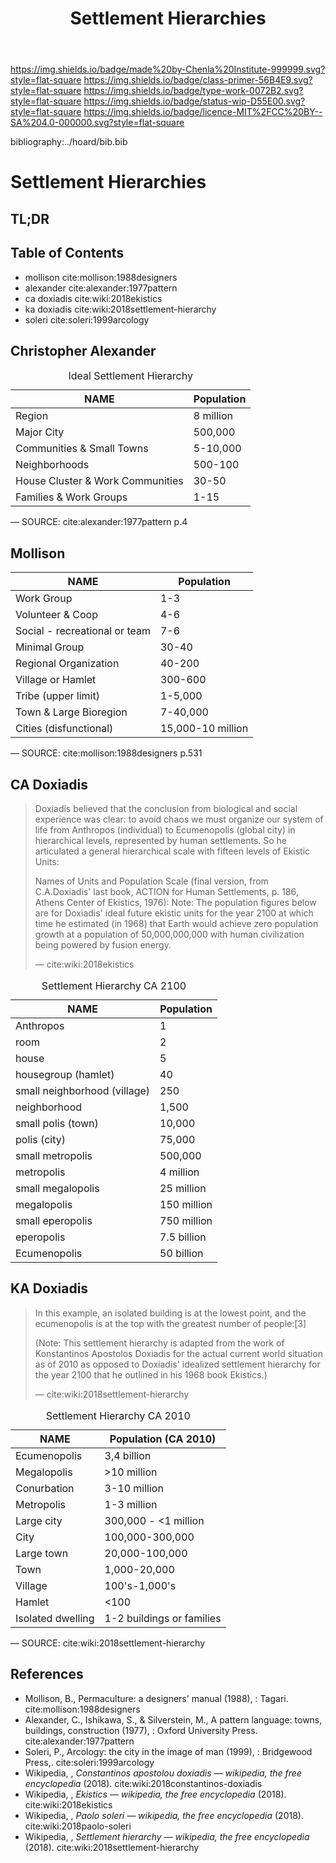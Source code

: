 #   -*- mode: org; fill-column: 60 -*-

#+TITLE: Settlement Hierarchies
#+STARTUP: showall
#+TOC: headlines 4
#+PROPERTY: filename

[[https://img.shields.io/badge/made%20by-Chenla%20Institute-999999.svg?style=flat-square]] 
[[https://img.shields.io/badge/class-primer-56B4E9.svg?style=flat-square]]
[[https://img.shields.io/badge/type-work-0072B2.svg?style=flat-square]]
[[https://img.shields.io/badge/status-wip-D55E00.svg?style=flat-square]]
[[https://img.shields.io/badge/licence-MIT%2FCC%20BY--SA%204.0-000000.svg?style=flat-square]]

bibliography:../hoard/bib.bib

* Settlement Hierarchies
:PROPERTIES:
:CUSTOM_ID:
:Name:     /home/deerpig/proj/chenla/warp/ww-settlement-hierarchies.org
:Created:  2018-04-05T09:43@Prek Leap (11.642600N-104.919210W)
:ID:       5746fa26-6d9d-4e5d-ac94-74c8bd4a7a16
:VER:      576168249.026184418
:GEO:      48P-491193-1287029-15
:BXID:     proj:VLM4-4825
:Class:    primer
:Type:     work
:Status:   wip
:Licence:  MIT/CC BY-SA 4.0
:END:

** TL;DR
** Table of Contents

  - mollison cite:mollison:1988designers 
  - alexander cite:alexander:1977pattern
  - ca doxiadis cite:wiki:2018ekistics
  - ka doxiadis cite:wiki:2018settlement-hierarchy
  - soleri cite:soleri:1999arcology


** Christopher Alexander

   #+CAPTION: Ideal Settlement Hierarchy
   | NAME                             | Population |
   |----------------------------------+------------|
   | Region                           | 8 million  |
   | Major City                       | 500,000    |
   | Communities & Small Towns        | 5-10,000   |
   | Neighborhoods                    | 500-100    |
   | House Cluster & Work Communities | 30-50      |
   | Families & Work Groups           | 1-15       |
    — SOURCE:  cite:alexander:1977pattern p.4

** Mollison

| NAME                          |        Population |
|-------------------------------+-------------------|
| Work Group                    |               1-3 |
| Volunteer & Coop              |               4-6 |
| Social - recreational or team |               7-6 |
| Minimal Group                 |             30-40 |
| Regional Organization         |            40-200 |
| Village or Hamlet             |           300-600 |
| Tribe (upper limit)           |           1-5,000 |
| Town & Large Bioregion        |          7-40,000 |
| Cities (disfunctional)        | 15,000-10 million |
— SOURCE: cite:mollison:1988designers p.531


** CA Doxiadis

#+begin_quote
Doxiadis believed that the conclusion from biological and
social experience was clear: to avoid chaos we must organize
our system of life from Anthropos (individual) to
Ecumenopolis (global city) in hierarchical levels,
represented by human settlements. So he articulated a
general hierarchical scale with fifteen levels of Ekistic
Units:

Names of Units and Population Scale (final version, from
C.A.Doxiadis' last book, ACTION for Human Settlements,
p. 186, Athens Center of Ekistics, 1976): Note: The
population figures below are for Doxiadis' ideal future
ekistic units for the year 2100 at which time he estimated
(in 1968) that Earth would achieve zero population growth at
a population of 50,000,000,000 with human civilization being
powered by fusion energy.

— cite:wiki:2018ekistics
#+end_quote

   #+CAPTION: Settlement Hierarchy CA 2100
   | NAME                         | Population  |
   |------------------------------+-------------|
   | Anthropos                    | 1           |
   | room                         | 2           |
   | house                        | 5           |
   | housegroup (hamlet)          | 40          |
   | small neighborhood (village) | 250         |
   | neighborhood                 | 1,500       |
   | small polis (town)           | 10,000      |
   | polis (city)                 | 75,000      |
   | small metropolis             | 500,000     |
   | metropolis                   | 4 million   |
   | small megalopolis            | 25 million  |
   | megalopolis                  | 150 million |
   | small eperopolis             | 750 million |
   | eperopolis                   | 7.5 billion |
   | Ecumenopolis                 | 50 billion  |

** KA Doxiadis

#+begin_quote
In this example, an isolated building is at the lowest
point, and the ecumenopolis is at the top with the greatest
number of people:[3]

(Note: This settlement hierarchy is adapted from the work of
Konstantinos Apostolos Doxiadis for the actual current world
situation as of 2010 as opposed to Doxiadis' idealized
settlement hierarchy for the year 2100 that he outlined in
his 1968 book Ekistics.)

—  cite:wiki:2018settlement-hierarchy
#+end_quote

  #+CAPTION: Settlement Hierarchy CA 2010
  | NAME              | Population (CA 2010)      |
  |-------------------+---------------------------|
  | Ecumenopolis      | 3,4 billion               |
  | Megalopolis       | >10 million               |
  | Conurbation       | 3-10 million              |
  | Metropolis        | 1-3 million               |
  | Large city        | 300,000 - <1 million      |
  | City              | 100,000-300,000           |
  | Large town        | 20,000-100,000            |
  | Town              | 1,000-20,000              |
  | Village           | 100's-1,000's             |
  | Hamlet            | <100                      |
  | Isolated dwelling | 1-2 buildings or families |
  — SOURCE: cite:wiki:2018settlement-hierarchy



** References


  - Mollison, B., Permaculture: a designers' manual
    (1988), : Tagari.
    cite:mollison:1988designers
  - Alexander, C., Ishikawa, S., & Silverstein, M., A
    pattern language: towns, buildings, construction
    (1977), : Oxford University Press.
    cite:alexander:1977pattern
  - Soleri, P., Arcology: the city in the image of man
    (1999), : Bridgewood Press,.
    cite:soleri:1999arcology
  - Wikipedia, , /Constantinos apostolou doxiadis ---
    wikipedia, the free encyclopedia/ (2018).
    cite:wiki:2018constantinos-doxiadis 
  - Wikipedia, , /Ekistics --- wikipedia, the free
    encyclopedia/ (2018).  cite:wiki:2018ekistics
  - Wikipedia, , /Paolo soleri --- wikipedia, the free
    encyclopedia/ (2018).
    cite:wiki:2018paolo-soleri
  - Wikipedia, , /Settlement hierarchy --- wikipedia, the
    free encyclopedia/ (2018).
    cite:wiki:2018settlement-hierarchy
